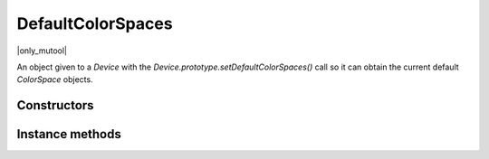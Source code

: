.. default-domain:: js

.. highlight:: javascript

DefaultColorSpaces
==================

|only_mutool|

An object given to a `Device` with the `Device.prototype.setDefaultColorSpaces()` call so it
can obtain the current default `ColorSpace` objects.

Constructors
------------

.. class:: DefaultColorSpaces()

Instance methods
----------------

.. method:: DefaultColorSpaces.prototype.getDefaultGray()

	Get the default gray colorspace.

	:returns: `ColorSpace`

.. method:: DefaultColorSpaces.prototype.getDefaultRGB()

	Get the default RGB colorspace.

	:returns: `ColorSpace`

.. method:: DefaultColorSpaces.prototype.getDefaultCMYK()

	Get the default CMYK colorspace.

	:returns: `ColorSpace`

.. method:: DefaultColorSpaces.prototype.getOutputIntent()

	Get the output intent.

	:returns: `ColorSpace`

.. method:: DefaultColorSpaces.prototype.setDefaultGray(colorspace)

	:param ColorSpace colorspace: The new default gray colorspace.

.. method:: DefaultColorSpaces.prototype.setDefaultRGB(colorspace)

	:param ColorSpace colorspace: The new default RGB  colorspace.

.. method:: DefaultColorSpaces.prototype.setDefaultCMYK(colorspace)

	:param ColorSpace colorspace: The new default CMYK colorspace.

.. method:: DefaultColorSpaces.prototype.setOutputIntent(colorspace)

	:param ColorSpace colorspace: The new default output intent.
